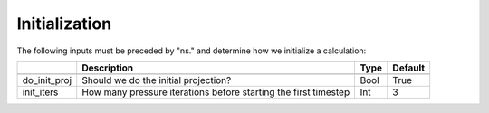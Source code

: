 .. _Chap:InputsInitialization:

Initialization
==============

The following inputs must be preceded by "ns." and determine how we initialize a calculation:

+----------------------+-----------------------------------------------------------------------+-------------+--------------+
|                      | Description                                                           |   Type      | Default      |
+======================+=======================================================================+=============+==============+
+----------------------+-----------------------------------------------------------------------+-------------+--------------+
| do_init_proj         | Should we do the initial projection?                                  |    Bool     |  True        |
+----------------------+-----------------------------------------------------------------------+-------------+--------------+
| init_iters           | How many pressure iterations before starting the first timestep       |  Int        |    3         |
+----------------------+-----------------------------------------------------------------------+-------------+--------------+
